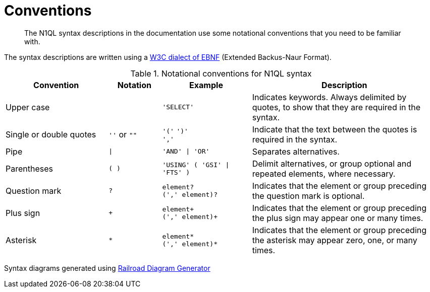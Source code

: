 = Conventions
:description: The N1QL syntax descriptions in the documentation use some notational conventions that you need to be familiar with.
:page-topic-type: concept
:imagesdir: ../../assets/images

[abstract]
{description}

The syntax descriptions are written using a https://www.w3.org/TR/REC-xml/#sec-notation[W3C dialect of EBNF] (Extended Backus-Naur Format).

.Notational conventions for N1QL syntax
[cols="2102,1081a,1831a,3816"]
|===
| Convention | Notation | Example | Description

| Upper case
|  
| `'SELECT'`
| Indicates keywords.
Always delimited by quotes, to show that they are required in the syntax.

| Single or double quotes
| `''` or `""`
| `'('` `')'` +
`','`
| Indicate that the text between the quotes is required in the syntax.

| Pipe
| `{vbar}`
| `'AND' {vbar} 'OR'`
| Separates alternatives.

| Parentheses
| `( )`
| `'USING' ( 'GSI' {vbar} 'FTS' )`
| Delimit alternatives, or group optional and repeated elements, where necessary.

| Question mark
| `?`
| `element?` +
`(',' element)?`
| Indicates that the element or group preceding the question mark is optional.

| Plus sign
| `+`
| `element+` +
`(',' element)+`
| Indicates that the element or group preceding the plus sign may appear one or many times.

| Asterisk
| `*`
| `element*` +
`(',' element)*`
| Indicates that the element or group preceding the asterisk may appear zero, one, or many times.
|===

Syntax diagrams generated using https://www.bottlecaps.de/rr/ui[Railroad Diagram Generator] image:n1ql-language-reference/rr-1.63.png[""]